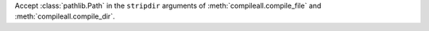 Accept :class:`pathlib.Path` in the ``stripdir`` arguments of
:meth:`compileall.compile_file` and :meth:`compileall.compile_dir`.

